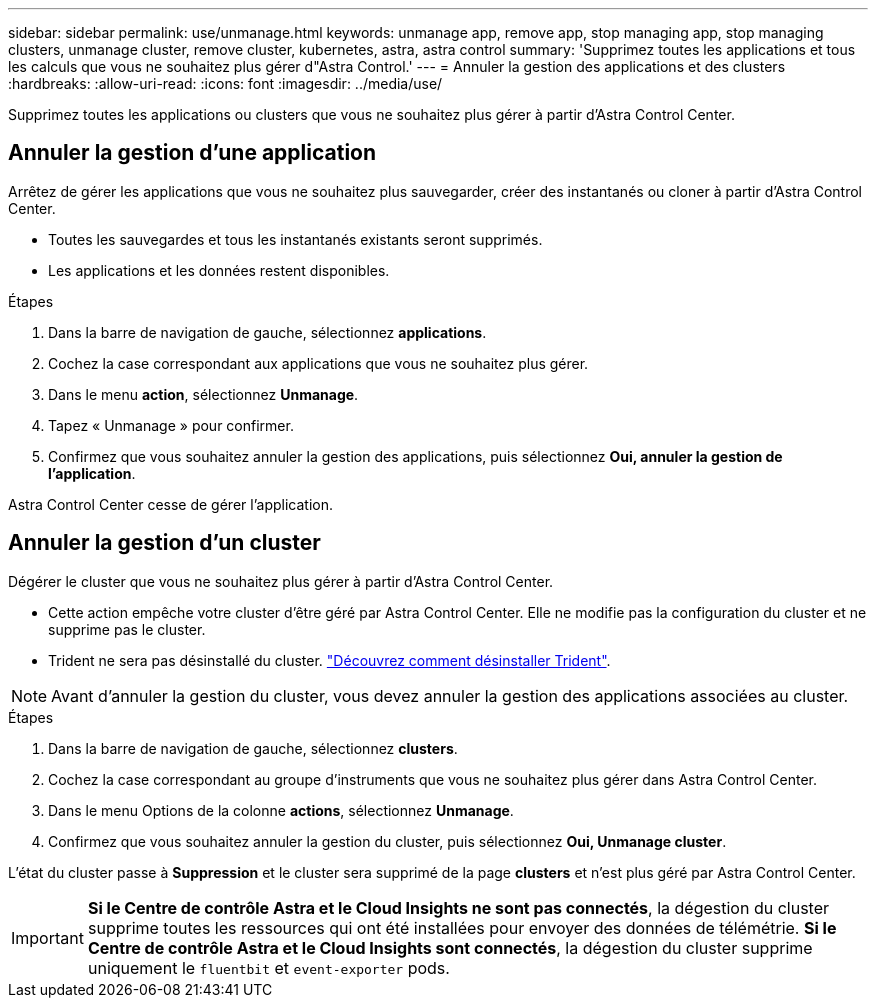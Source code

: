 ---
sidebar: sidebar 
permalink: use/unmanage.html 
keywords: unmanage app, remove app, stop managing app, stop managing clusters, unmanage cluster, remove cluster, kubernetes, astra, astra control 
summary: 'Supprimez toutes les applications et tous les calculs que vous ne souhaitez plus gérer d"Astra Control.' 
---
= Annuler la gestion des applications et des clusters
:hardbreaks:
:allow-uri-read: 
:icons: font
:imagesdir: ../media/use/


Supprimez toutes les applications ou clusters que vous ne souhaitez plus gérer à partir d'Astra Control Center.



== Annuler la gestion d'une application

Arrêtez de gérer les applications que vous ne souhaitez plus sauvegarder, créer des instantanés ou cloner à partir d'Astra Control Center.

* Toutes les sauvegardes et tous les instantanés existants seront supprimés.
* Les applications et les données restent disponibles.


.Étapes
. Dans la barre de navigation de gauche, sélectionnez *applications*.
. Cochez la case correspondant aux applications que vous ne souhaitez plus gérer.
. Dans le menu *action*, sélectionnez *Unmanage*.
. Tapez « Unmanage » pour confirmer.
. Confirmez que vous souhaitez annuler la gestion des applications, puis sélectionnez *Oui, annuler la gestion de l'application*.


Astra Control Center cesse de gérer l'application.



== Annuler la gestion d'un cluster

Dégérer le cluster que vous ne souhaitez plus gérer à partir d'Astra Control Center.

* Cette action empêche votre cluster d'être géré par Astra Control Center. Elle ne modifie pas la configuration du cluster et ne supprime pas le cluster.
* Trident ne sera pas désinstallé du cluster. https://docs.netapp.com/us-en/trident/trident-managing-k8s/uninstall-trident.html["Découvrez comment désinstaller Trident"^].



NOTE: Avant d'annuler la gestion du cluster, vous devez annuler la gestion des applications associées au cluster.

.Étapes
. Dans la barre de navigation de gauche, sélectionnez *clusters*.
. Cochez la case correspondant au groupe d'instruments que vous ne souhaitez plus gérer dans Astra Control Center.
. Dans le menu Options de la colonne *actions*, sélectionnez *Unmanage*.
. Confirmez que vous souhaitez annuler la gestion du cluster, puis sélectionnez *Oui, Unmanage cluster*.


L'état du cluster passe à *Suppression* et le cluster sera supprimé de la page *clusters* et n'est plus géré par Astra Control Center.


IMPORTANT: *Si le Centre de contrôle Astra et le Cloud Insights ne sont pas connectés*, la dégestion du cluster supprime toutes les ressources qui ont été installées pour envoyer des données de télémétrie. *Si le Centre de contrôle Astra et le Cloud Insights sont connectés*, la dégestion du cluster supprime uniquement le `fluentbit` et `event-exporter` pods.
